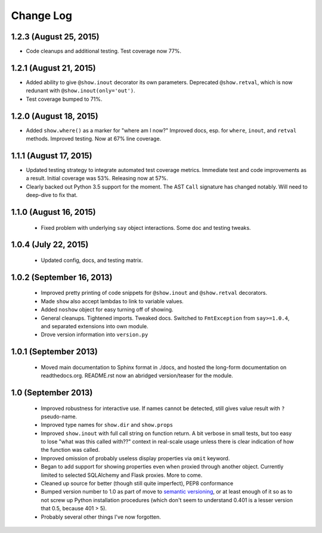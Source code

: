 Change Log
----------

1.2.3 (August 25, 2015)
'''''''''''''''''''''''

* Code cleanups and additional testing. Test coverage now 77%.

1.2.1 (August 21, 2015)
'''''''''''''''''''''''

* Added ability to give ``@show.inout`` decorator its own parameters.
  Deprecated ``@show.retval``, which is now redunant with
  ``@show.inout(only='out')``.

* Test coverage bumped to 71%.


1.2.0 (August 18, 2015)
'''''''''''''''''''''''

* Added ``show.where()`` as a marker for "where am I now?"
  Improved docs, esp. for ``where``, ``inout``, and ``retval``
  methods. Improved testing. Now at 67% line coverage.

1.1.1 (August 17, 2015)
'''''''''''''''''''''''

* Updated testing strategy to integrate automated test coverage metrics.
  Immediate test and code improvements as a result. Initial coverage was
  53%. Releasing now at 57%.

* Clearly backed out Python 3.5 support for the moment.
  The AST ``Call`` signature has changed notably. Will need
  to deep-dive to fix that.

1.1.0 (August 16, 2015)
'''''''''''''''''''''''

  * Fixed problem with underlying ``say`` object interactions.
    Some doc and testing tweaks.

1.0.4 (July 22, 2015)
'''''''''''''''''''''

  * Updated config, docs, and testing matrix.

1.0.2 (September 16, 2013)
''''''''''''''''''''''''''

  * Improved pretty printing of code snippets for ``@show.inout``
    and ``@show.retval`` decorators.
  * Made ``show`` also accept lambdas to link to variable values.
  * Added ``noshow`` object for easy turning off of showing.
  * General cleanups. Tightened imports. Tweaked docs. Switched to
    ``FmtException`` from ``say>=1.0.4``, and separated extensions
    into own module.
  * Drove version information into ``version.py``

1.0.1 (September 2013)
''''''''''''''''''''''

  * Moved main documentation to Sphinx format in ./docs, and hosted
    the long-form documentation on readthedocs.org. README.rst now
    an abridged version/teaser for the module.

1.0 (September 2013)
''''''''''''''''''''

  * Improved robustness for interactive use. If names cannot be
    detected, still gives value result with ``?`` pseudo-name.
  * Improved type names for ``show.dir`` and ``show.props``
  * Improved ``show.inout`` with full call string on function
    return. A bit verbose in small tests, but too easy to lose
    "what was this called with??" context in real-scale usage
    unless there is clear indication of how the function was
    called.
  * Improved omission of probably useless display properties
    via ``omit`` keyword.
  * Began to add support for showing properties even when proxied through
    another object. Currently limited to selected SQLAlchemy and
    Flask proxies. More
    to come.
  * Cleaned up source for better (though still quite imperfect),
    PEP8 conformance
  * Bumped version number to 1.0 as part of move to `semantic
    versioning <http://semver.org>`_, or at least enough of it so
    as to not screw up Python installation procedures (which don't
    seem to understand 0.401 is a lesser version that 0.5, because
    401 > 5).
  * Probably several other things I've now forgotten.
